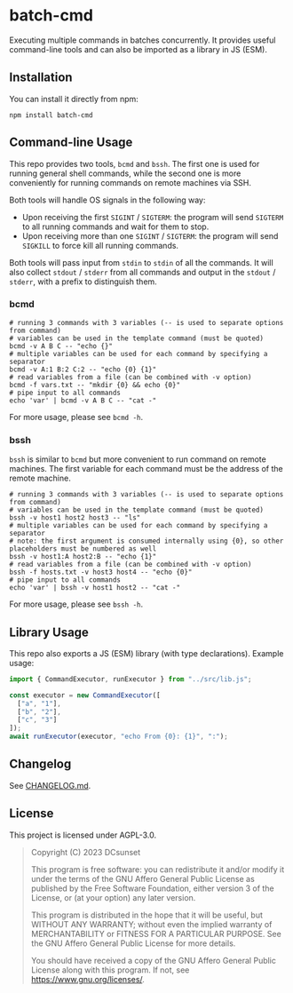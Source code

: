 * batch-cmd

Executing multiple commands in batches concurrently.
It provides useful command-line tools and can also be imported as a library in JS (ESM).

** Installation

You can install it directly from npm:

#+begin_src shell
  npm install batch-cmd
#+end_src

# TODO: uncomment this when NUR repo is added
# This repo can also be installed by NUR if you are using Nix:

# #+begin_src nix
# environment.systemPackages = with pkgs; [
#   nur.repos.dcsunset.batch-cmd
# ];
# #+end_src

** Command-line Usage

This repo provides two tools, ~bcmd~ and ~bssh~.
The first one is used for running general shell commands,
while the second one is more conveniently for running commands on remote machines via SSH.

Both tools will handle OS signals in the following way:

- Upon receiving the first ~SIGINT~ / ~SIGTERM~: the program will send ~SIGTERM~ to all running commands and wait for them to stop.
- Upon receiving more than one ~SIGINT~ / ~SIGTERM~: the program will send ~SIGKILL~ to force kill all running commands.

Both tools will pass input from ~stdin~ to ~stdin~ of all the commands.
It will also collect ~stdout~ / ~stderr~ from all commands and output in the ~stdout~ / ~stderr~,
with a prefix to distinguish them.

*** bcmd

#+begin_src shell
  # running 3 commands with 3 variables (-- is used to separate options from command)
  # variables can be used in the template command (must be quoted)
  bcmd -v A B C -- "echo {}"
  # multiple variables can be used for each command by specifying a separator
  bcmd -v A:1 B:2 C:2 -- "echo {0} {1}"
  # read variables from a file (can be combined with -v option)
  bcmd -f vars.txt -- "mkdir {0} && echo {0}"
  # pipe input to all commands
  echo 'var' | bcmd -v A B C -- "cat -"
#+end_src

For more usage, please see ~bcmd -h~.

*** bssh

~bssh~ is similar to ~bcmd~ but more convenient to run command on remote machines.
The first variable for each command must be the address of the remote machine.

#+begin_src shell
  # running 3 commands with 3 variables (-- is used to separate options from command)
  # variables can be used in the template command (must be quoted)
  bssh -v host1 host2 host3 -- "ls"
  # multiple variables can be used for each command by specifying a separator
  # note: the first argument is consumed internally using {0}, so other placeholders must be numbered as well
  bssh -v host1:A host2:B -- "echo {1}"
  # read variables from a file (can be combined with -v option)
  bssh -f hosts.txt -v host3 host4 -- "echo {0}"
  # pipe input to all commands
  echo 'var' | bssh -v host1 host2 -- "cat -"
#+end_src

For more usage, please see ~bssh -h~.

** Library Usage

This repo also exports a JS (ESM) library (with type declarations).
Example usage:

#+begin_src js
  import { CommandExecutor, runExecutor } from "../src/lib.js";

  const executor = new CommandExecutor([
    ["a", "1"],
    ["b", "2"],
    ["c", "3"]
  ]);
  await runExecutor(executor, "echo From {0}: {1}", ":");
#+end_src

** Changelog

See [[https://github.com/DCsunset/batch-cmd/blob/main/CHANGELOG.md][CHANGELOG.md]].

** License

This project is licensed under AGPL-3.0.

#+begin_quote
Copyright (C) 2023  DCsunset

This program is free software: you can redistribute it and/or modify
it under the terms of the GNU Affero General Public License as published by
the Free Software Foundation, either version 3 of the License, or
(at your option) any later version.

This program is distributed in the hope that it will be useful,
but WITHOUT ANY WARRANTY; without even the implied warranty of
MERCHANTABILITY or FITNESS FOR A PARTICULAR PURPOSE.  See the
GNU Affero General Public License for more details.

You should have received a copy of the GNU Affero General Public License
along with this program.  If not, see <https://www.gnu.org/licenses/>.
#+end_quote


